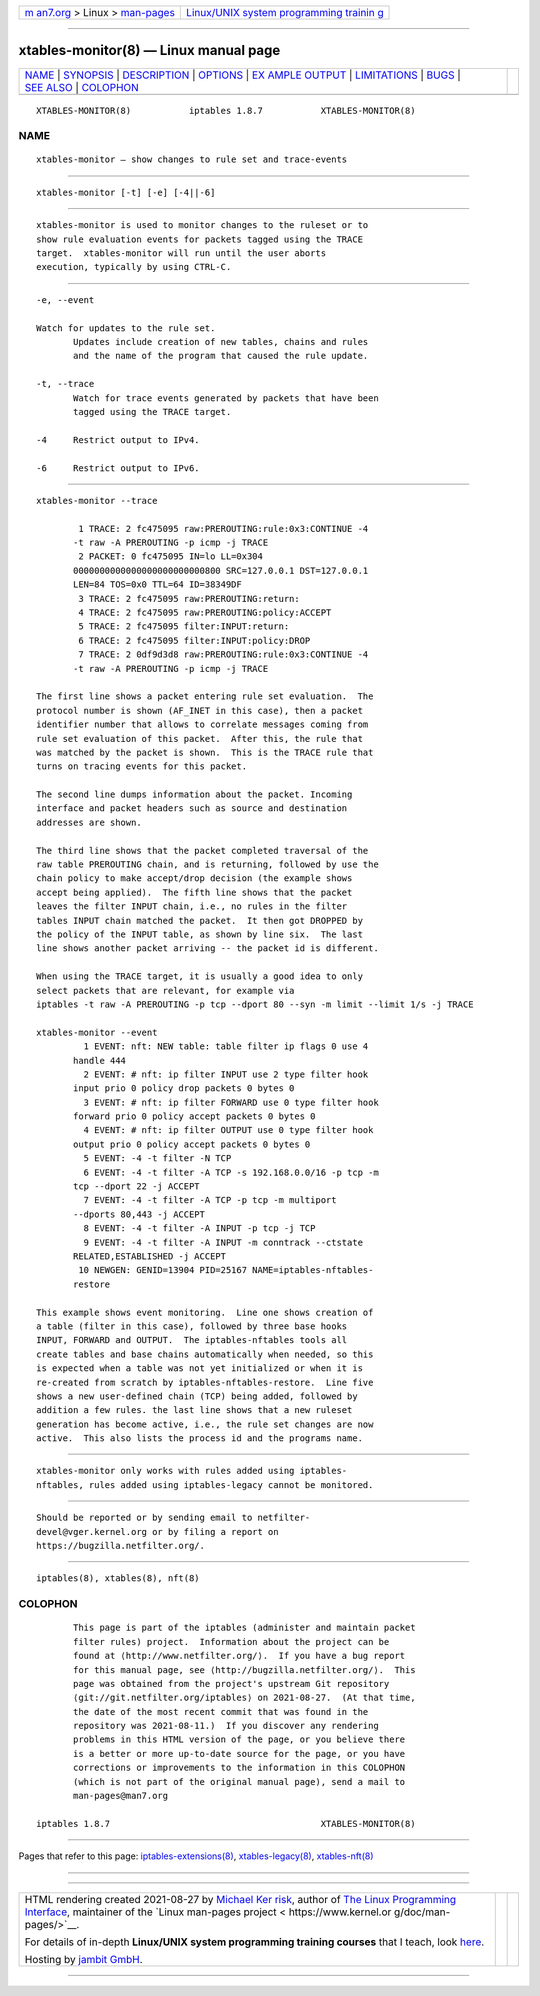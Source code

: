 .. container:: page-top

.. container:: nav-bar

   +----------------------------------+----------------------------------+
   | `m                               | `Linux/UNIX system programming   |
   | an7.org <../../../index.html>`__ | trainin                          |
   | > Linux >                        | g <http://man7.org/training/>`__ |
   | `man-pages <../index.html>`__    |                                  |
   +----------------------------------+----------------------------------+

--------------

xtables-monitor(8) — Linux manual page
======================================

+-----------------------------------+-----------------------------------+
| `NAME <#NAME>`__ \|               |                                   |
| `SYNOPSIS <#SYNOPSIS>`__ \|       |                                   |
| `DESCRIPTION <#DESCRIPTION>`__ \| |                                   |
| `OPTIONS <#OPTIONS>`__ \|         |                                   |
| `EX                               |                                   |
| AMPLE OUTPUT <#EXAMPLE_OUTPUT>`__ |                                   |
| \| `LIMITATIONS <#LIMITATIONS>`__ |                                   |
| \| `BUGS <#BUGS>`__ \|            |                                   |
| `SEE ALSO <#SEE_ALSO>`__ \|       |                                   |
| `COLOPHON <#COLOPHON>`__          |                                   |
+-----------------------------------+-----------------------------------+
| .. container:: man-search-box     |                                   |
+-----------------------------------+-----------------------------------+

::

   XTABLES-MONITOR(8)           iptables 1.8.7           XTABLES-MONITOR(8)

NAME
-------------------------------------------------

::

          xtables-monitor — show changes to rule set and trace-events


---------------------------------------------------------

::

          xtables-monitor [-t] [-e] [-4||-6]


---------------------------------------------------------------

::

          xtables-monitor is used to monitor changes to the ruleset or to
          show rule evaluation events for packets tagged using the TRACE
          target.  xtables-monitor will run until the user aborts
          execution, typically by using CTRL-C.


-------------------------------------------------------

::

          -e, --event

          Watch for updates to the rule set.
                 Updates include creation of new tables, chains and rules
                 and the name of the program that caused the rule update.

          -t, --trace
                 Watch for trace events generated by packets that have been
                 tagged using the TRACE target.

          -4     Restrict output to IPv4.

          -6     Restrict output to IPv6.


---------------------------------------------------------------------

::

          xtables-monitor --trace

                  1 TRACE: 2 fc475095 raw:PREROUTING:rule:0x3:CONTINUE -4
                 -t raw -A PREROUTING -p icmp -j TRACE
                  2 PACKET: 0 fc475095 IN=lo LL=0x304
                 0000000000000000000000000800 SRC=127.0.0.1 DST=127.0.0.1
                 LEN=84 TOS=0x0 TTL=64 ID=38349DF
                  3 TRACE: 2 fc475095 raw:PREROUTING:return:
                  4 TRACE: 2 fc475095 raw:PREROUTING:policy:ACCEPT
                  5 TRACE: 2 fc475095 filter:INPUT:return:
                  6 TRACE: 2 fc475095 filter:INPUT:policy:DROP
                  7 TRACE: 2 0df9d3d8 raw:PREROUTING:rule:0x3:CONTINUE -4
                 -t raw -A PREROUTING -p icmp -j TRACE

          The first line shows a packet entering rule set evaluation.  The
          protocol number is shown (AF_INET in this case), then a packet
          identifier number that allows to correlate messages coming from
          rule set evaluation of this packet.  After this, the rule that
          was matched by the packet is shown.  This is the TRACE rule that
          turns on tracing events for this packet.

          The second line dumps information about the packet. Incoming
          interface and packet headers such as source and destination
          addresses are shown.

          The third line shows that the packet completed traversal of the
          raw table PREROUTING chain, and is returning, followed by use the
          chain policy to make accept/drop decision (the example shows
          accept being applied).  The fifth line shows that the packet
          leaves the filter INPUT chain, i.e., no rules in the filter
          tables INPUT chain matched the packet.  It then got DROPPED by
          the policy of the INPUT table, as shown by line six.  The last
          line shows another packet arriving -- the packet id is different.

          When using the TRACE target, it is usually a good idea to only
          select packets that are relevant, for example via
          iptables -t raw -A PREROUTING -p tcp --dport 80 --syn -m limit --limit 1/s -j TRACE

          xtables-monitor --event
                   1 EVENT: nft: NEW table: table filter ip flags 0 use 4
                 handle 444
                   2 EVENT: # nft: ip filter INPUT use 2 type filter hook
                 input prio 0 policy drop packets 0 bytes 0
                   3 EVENT: # nft: ip filter FORWARD use 0 type filter hook
                 forward prio 0 policy accept packets 0 bytes 0
                   4 EVENT: # nft: ip filter OUTPUT use 0 type filter hook
                 output prio 0 policy accept packets 0 bytes 0
                   5 EVENT: -4 -t filter -N TCP
                   6 EVENT: -4 -t filter -A TCP -s 192.168.0.0/16 -p tcp -m
                 tcp --dport 22 -j ACCEPT
                   7 EVENT: -4 -t filter -A TCP -p tcp -m multiport
                 --dports 80,443 -j ACCEPT
                   8 EVENT: -4 -t filter -A INPUT -p tcp -j TCP
                   9 EVENT: -4 -t filter -A INPUT -m conntrack --ctstate
                 RELATED,ESTABLISHED -j ACCEPT
                  10 NEWGEN: GENID=13904 PID=25167 NAME=iptables-nftables-
                 restore

          This example shows event monitoring.  Line one shows creation of
          a table (filter in this case), followed by three base hooks
          INPUT, FORWARD and OUTPUT.  The iptables-nftables tools all
          create tables and base chains automatically when needed, so this
          is expected when a table was not yet initialized or when it is
          re-created from scratch by iptables-nftables-restore.  Line five
          shows a new user-defined chain (TCP) being added, followed by
          addition a few rules. the last line shows that a new ruleset
          generation has become active, i.e., the rule set changes are now
          active.  This also lists the process id and the programs name.


---------------------------------------------------------------

::

          xtables-monitor only works with rules added using iptables-
          nftables, rules added using iptables-legacy cannot be monitored.


-------------------------------------------------

::

          Should be reported or by sending email to netfilter-
          devel@vger.kernel.org or by filing a report on
          https://bugzilla.netfilter.org/.


---------------------------------------------------------

::

          iptables(8), xtables(8), nft(8)

COLOPHON
---------------------------------------------------------

::

          This page is part of the iptables (administer and maintain packet
          filter rules) project.  Information about the project can be
          found at ⟨http://www.netfilter.org/⟩.  If you have a bug report
          for this manual page, see ⟨http://bugzilla.netfilter.org/⟩.  This
          page was obtained from the project's upstream Git repository
          ⟨git://git.netfilter.org/iptables⟩ on 2021-08-27.  (At that time,
          the date of the most recent commit that was found in the
          repository was 2021-08-11.)  If you discover any rendering
          problems in this HTML version of the page, or you believe there
          is a better or more up-to-date source for the page, or you have
          corrections or improvements to the information in this COLOPHON
          (which is not part of the original manual page), send a mail to
          man-pages@man7.org

   iptables 1.8.7                                        XTABLES-MONITOR(8)

--------------

Pages that refer to this page:
`iptables-extensions(8) <../man8/iptables-extensions.8.html>`__, 
`xtables-legacy(8) <../man8/xtables-legacy.8.html>`__, 
`xtables-nft(8) <../man8/xtables-nft.8.html>`__

--------------

--------------

.. container:: footer

   +-----------------------+-----------------------+-----------------------+
   | HTML rendering        |                       | |Cover of TLPI|       |
   | created 2021-08-27 by |                       |                       |
   | `Michael              |                       |                       |
   | Ker                   |                       |                       |
   | risk <https://man7.or |                       |                       |
   | g/mtk/index.html>`__, |                       |                       |
   | author of `The Linux  |                       |                       |
   | Programming           |                       |                       |
   | Interface <https:     |                       |                       |
   | //man7.org/tlpi/>`__, |                       |                       |
   | maintainer of the     |                       |                       |
   | `Linux man-pages      |                       |                       |
   | project <             |                       |                       |
   | https://www.kernel.or |                       |                       |
   | g/doc/man-pages/>`__. |                       |                       |
   |                       |                       |                       |
   | For details of        |                       |                       |
   | in-depth **Linux/UNIX |                       |                       |
   | system programming    |                       |                       |
   | training courses**    |                       |                       |
   | that I teach, look    |                       |                       |
   | `here <https://ma     |                       |                       |
   | n7.org/training/>`__. |                       |                       |
   |                       |                       |                       |
   | Hosting by `jambit    |                       |                       |
   | GmbH                  |                       |                       |
   | <https://www.jambit.c |                       |                       |
   | om/index_en.html>`__. |                       |                       |
   +-----------------------+-----------------------+-----------------------+

--------------

.. container:: statcounter

   |Web Analytics Made Easy - StatCounter|

.. |Cover of TLPI| image:: https://man7.org/tlpi/cover/TLPI-front-cover-vsmall.png
   :target: https://man7.org/tlpi/
.. |Web Analytics Made Easy - StatCounter| image:: https://c.statcounter.com/7422636/0/9b6714ff/1/
   :class: statcounter
   :target: https://statcounter.com/
